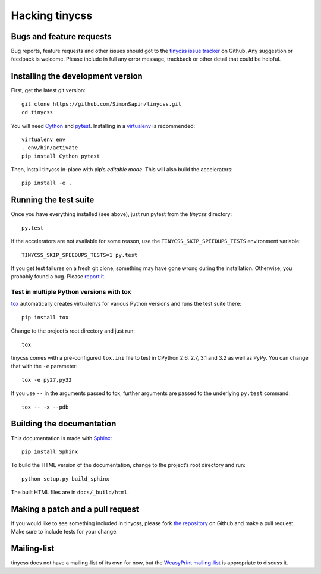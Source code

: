 .. _hacking:

Hacking tinycss
===============

.. highlight:: sh

Bugs and feature requests
-------------------------

Bug reports, feature requests and other issues should got to the
`tinycss issue tracker`_ on Github. Any suggestion or feedback is welcome.
Please include in full any error message, trackback or other detail that
could be helpful.

.. _tinycss issue tracker: https://github.com/SimonSapin/tinycss/issues


Installing the development version
----------------------------------

First, get the latest git version::

    git clone https://github.com/SimonSapin/tinycss.git
    cd tinycss

You will need Cython_ and pytest_. Installing in a virtualenv_ is recommended::

    virtualenv env
    . env/bin/activate
    pip install Cython pytest

.. _Cython: http://cython.org/
.. _pytest: http://pytest.org/
.. _virtualenv: http://www.virtualenv.org/

Then, install tinycss in-place with pip’s *editable mode*. This will also
build the accelerators::

    pip install -e .


Running the test suite
----------------------

Once you have everything installed (see above), just run pytest from the
*tinycss* directory::

    py.test

If the accelerators are not available for some reason, use the
``TINYCSS_SKIP_SPEEDUPS_TESTS`` environment variable::

    TINYCSS_SKIP_SPEEDUPS_TESTS=1 py.test

If you get test failures on a fresh git clone, something may have gone wrong
during the installation. Otherwise, you probably found a bug. Please
`report it <#bugs-and-feature-requests>`_.


Test in multiple Python versions with tox
~~~~~~~~~~~~~~~~~~~~~~~~~~~~~~~~~~~~~~~~~

tox_ automatically creates virtualenvs for various Python versions and
runs the test suite there::

    pip install tox

Change to the project’s root directory and just run::

    tox

.. _tox: http://tox.testrun.org/

tinycss comes with a pre-configured ``tox.ini`` file to test in CPython
2.6, 2.7, 3.1 and 3.2 as well as PyPy. You can change that with the ``-e``
parameter::

    tox -e py27,py32

If you use ``--`` in the arguments passed to tox, further arguments
are passed to the underlying ``py.test`` command::

    tox -- -x --pdb


Building the documentation
--------------------------

This documentation is made with Sphinx_::

    pip install Sphinx

.. _Sphinx: http://sphinx.pocoo.org/

To build the HTML version of the documentation, change to the project’s root
directory and run::

    python setup.py build_sphinx

The built HTML files are in ``docs/_build/html``.


Making a patch and a pull request
---------------------------------

If you would like to see something included in tinycss, please fork
`the repository <https://github.com/SimonSapin/tinycss/>`_ on Github
and make a pull request. Make sure to include tests for your change.


Mailing-list
------------

tinycss does not have a mailing-list of its own for now, but the
`WeasyPrint mailing-list <http://weasyprint.org/community/>`_
is appropriate to discuss it.
